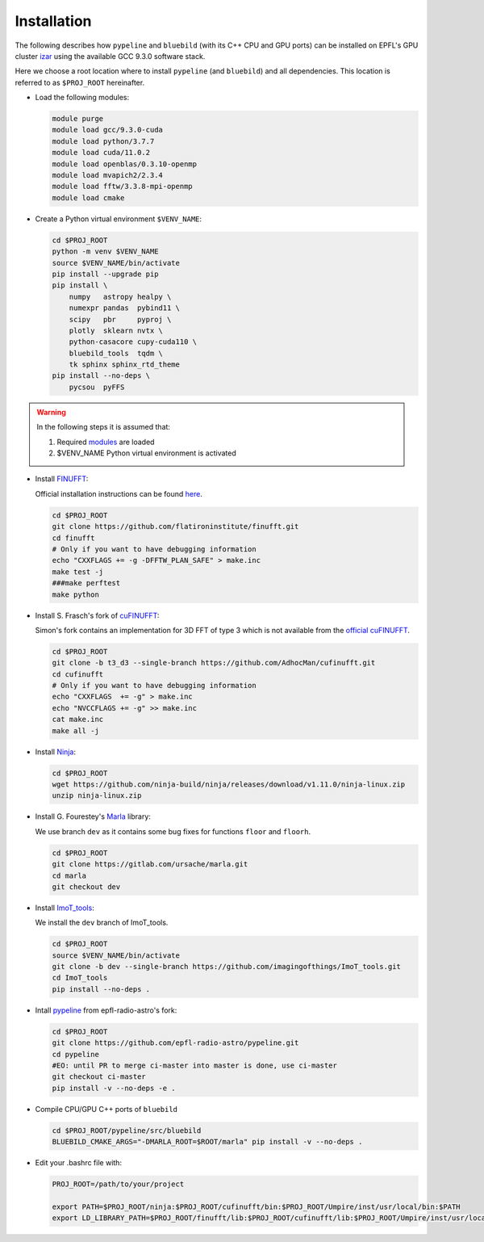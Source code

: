 .. ############################################################################
.. epfl_izar.rst
.. ===========
.. Author : E. Orliac @EPFL
.. ############################################################################


Installation
============

The following describes how ``pypeline`` and ``bluebild`` (with its C++ CPU and
GPU ports) can be installed on EPFL's GPU cluster 
`izar <https://www.epfl.ch/research/facilities/scitas/hardware/izar/>`_ using
the available GCC 9.3.0 software stack.

Here we choose a root location where to install ``pypeline`` (and ``bluebild``)
and all dependencies. This location is referred to as ``$PROJ_ROOT`` hereinafter.


.. _modules:

* Load the following modules:

  .. code-block:: shell

    module purge
    module load gcc/9.3.0-cuda
    module load python/3.7.7
    module load cuda/11.0.2
    module load openblas/0.3.10-openmp
    module load mvapich2/2.3.4
    module load fftw/3.3.8-mpi-openmp
    module load cmake


* Create a Python virtual environment ``$VENV_NAME``:

  .. code-block:: shell

    cd $PROJ_ROOT
    python -m venv $VENV_NAME
    source $VENV_NAME/bin/activate
    pip install --upgrade pip
    pip install \
        numpy   astropy healpy \
        numexpr pandas  pybind11 \
        scipy   pbr     pyproj \
        plotly  sklearn nvtx \
        python-casacore cupy-cuda110 \
        bluebild_tools  tqdm \
        tk sphinx sphinx_rtd_theme
    pip install --no-deps \
        pycsou  pyFFS

.. warning::

   In the following steps it is assumed that:
  
   1. Required `modules`_ are loaded
   2. $VENV_NAME Python virtual environment is activated



* Install `FINUFFT <https://finufft.readthedocs.io/en/latest/index.html>`_:

  Official installation instructions can be found 
  `here <https://finufft.readthedocs.io/en/latest/install.html>`_.

  .. code-block:: shell

    cd $PROJ_ROOT
    git clone https://github.com/flatironinstitute/finufft.git
    cd finufft
    # Only if you want to have debugging information
    echo "CXXFLAGS += -g -DFFTW_PLAN_SAFE" > make.inc
    make test -j
    ###make perftest
    make python


* Install S. Frasch's fork of `cuFINUFFT <https://github.com/AdhocMan/cufinufft>`_:
  
  Simon's fork contains an implementation for 3D FFT of type 3 which is not
  available from the `official cuFINUFFT <https://github.com/flatironinstitute/cufinufft>`_.

  .. code-block:: shell

    cd $PROJ_ROOT
    git clone -b t3_d3 --single-branch https://github.com/AdhocMan/cufinufft.git
    cd cufinufft
    # Only if you want to have debugging information
    echo "CXXFLAGS  += -g" > make.inc
    echo "NVCCFLAGS += -g" >> make.inc
    cat make.inc
    make all -j


* Install `Ninja <https://ninja-build.org/>`_:

  .. code-block:: shell

    cd $PROJ_ROOT
    wget https://github.com/ninja-build/ninja/releases/download/v1.11.0/ninja-linux.zip
    unzip ninja-linux.zip


* Install G. Fourestey's `Marla <https://gitlab.com/ursache/marla>`_ library:

  We use branch ``dev`` as it contains some bug fixes for functions ``floor`` and ``floorh``.

  .. code-block:: shell

    cd $PROJ_ROOT
    git clone https://gitlab.com/ursache/marla.git
    cd marla
    git checkout dev


* Install `ImoT_tools <https://github.com/imagingofthings/ImoT_tools.git>`_:

  We install the ``dev`` branch of ImoT_tools.

  .. code-block:: shell

    cd $PROJ_ROOT
    source $VENV_NAME/bin/activate
    git clone -b dev --single-branch https://github.com/imagingofthings/ImoT_tools.git
    cd ImoT_tools
    pip install --no-deps .


* Intall `pypeline <https://github.com/epfl-radio-astro/pypeline>`_ from epfl-radio-astro's fork:

  .. code-block:: shell

     cd $PROJ_ROOT
     git clone https://github.com/epfl-radio-astro/pypeline.git
     cd pypeline
     #EO: until PR to merge ci-master into master is done, use ci-master
     git checkout ci-master
     pip install -v --no-deps -e .


* Compile CPU/GPU C++ ports of ``bluebild``

  .. code-block:: shell

     cd $PROJ_ROOT/pypeline/src/bluebild
     BLUEBILD_CMAKE_ARGS="-DMARLA_ROOT=$ROOT/marla" pip install -v --no-deps .

* Edit your .bashrc file with:

  .. code-block:: shell

     PROJ_ROOT=/path/to/your/project

     export PATH=$PROJ_ROOT/ninja:$PROJ_ROOT/cufinufft/bin:$PROJ_ROOT/Umpire/inst/usr/local/bin:$PATH
     export LD_LIBRARY_PATH=$PROJ_ROOT/finufft/lib:$PROJ_ROOT/cufinufft/lib:$PROJ_ROOT/Umpire/inst/usr/local/lib:$LD_LIBRARY_PATH

